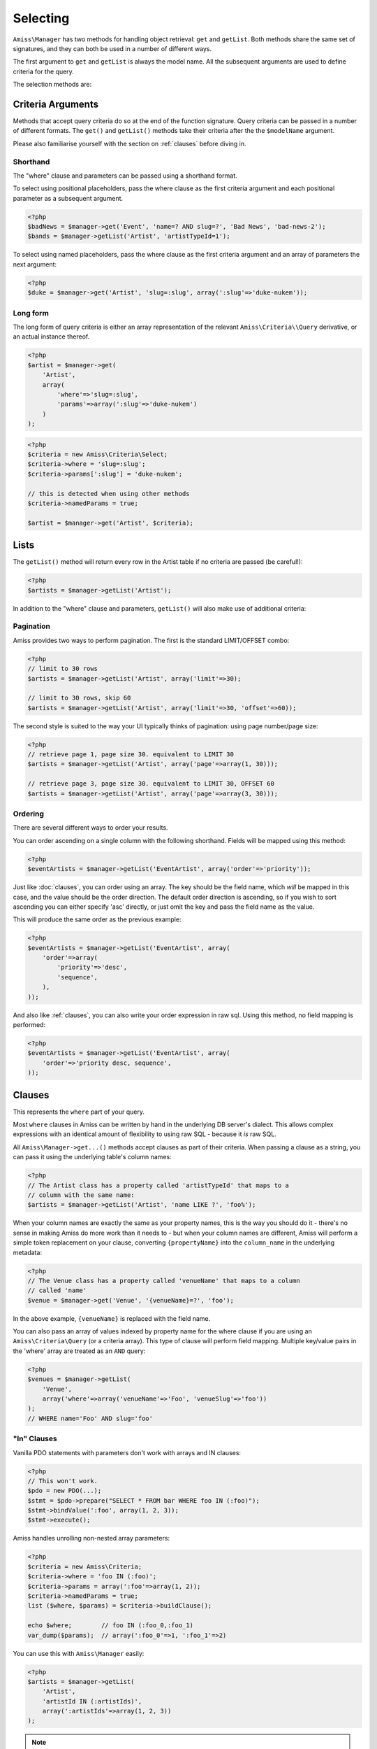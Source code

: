 Selecting
=========

``Amiss\Manager`` has two methods for handling object retrieval: ``get`` and ``getList``. Both methods share the same set of signatures, and they can both be used in a number of different ways.

The first argument to ``get`` and ``getList`` is always the model name. All the subsequent arguments are used to define criteria for the query.

The selection methods are:

.. py:method:: Amiss\\Manager->getByPk( $model , $primaryKeyValue )

    Retrieve a single instance of ``$model`` represented by ``$primaryKeyValue``:

    .. code-block:: php
        
        <?php
        $event = $manager->getByPk('Event', 5);
    
    If the primary key is a multi-column primary key, you can pass an array containing the values in the same order as the metadata defines the primary key's properties:

    .. code-block:: php
    
        <?php
        $eventArtist = $manager->getByPk('EventArtist', array(2, 3));
    
    If you find the above example to be a bit unreadable, you can use the property names as keys:

    .. code-block:: php
    
        <?php
        $eventArtist = $manager->getByPk('EventArtist', array('eventId'=>2, 'artistId'=>3));


.. py:method:: object Amiss\\Manager->get( $model , $criteria... )

    Retrieve a single instance of ``$model``, determined by ``$criteria``. This will throw an exception if the criteria you specify fails to limit the result to a single object.

    .. code-block:: php

        <?php
        $event = $manager->get('Venue', '{venueSlug}=?', $slug);

    See :ref:`clauses` and :ref:`criteria-arguments` for more details.


.. py:method:: array Amiss\\Manager->getList( $mode , $criteria... )

    Retrieve a list of instances of ``$model``, determined by ``$criteria``. Exactly the same as ``get``, but allows you to find many objects and will always return an array.


.. _criteria-arguments:

Criteria Arguments
------------------

Methods that accept query criteria do so at the end of the function signature. Query criteria can be passed in a number of different formats. The ``get()`` and ``getList()`` methods take their criteria after the the ``$modelName`` argument.

Please also familiarise yourself with the section on :ref:`clauses` before diving in.


Shorthand
~~~~~~~~~

The "where" clause and parameters can be passed using a shorthand format.

To select using positional placeholders, pass the where clause as the first criteria argument and each positional parameter as a subsequent argument.

.. code-block:: php

    <?php
    $badNews = $manager->get('Event', 'name=? AND slug=?', 'Bad News', 'bad-news-2');
    $bands = $manager->getList('Artist', 'artistTypeId=1');


To select using named placeholders, pass the where clause as the first criteria argument and an array of parameters the next argument:

.. code-block:: php

    <?php
    $duke = $manager->get('Artist', 'slug=:slug', array(':slug'=>'duke-nukem'));


Long form
~~~~~~~~~

The long form of query criteria is either an array representation of the relevant ``Amiss\Criteria\\Query`` derivative, or an actual instance thereof.

.. code-block:: php

    <?php
    $artist = $manager->get(
        'Artist', 
        array(
            'where'=>'slug=:slug', 
            'params'=>array(':slug'=>'duke-nukem')
        )
    );


.. code-block:: php

    <?php
    $criteria = new Amiss\Criteria\Select;
    $criteria->where = 'slug=:slug';
    $criteria->params[':slug'] = 'duke-nukem';
    
    // this is detected when using other methods
    $criteria->namedParams = true;
    
    $artist = $manager->get('Artist', $criteria);


Lists
-----

The ``getList()`` method will return every row in the Artist table if no criteria are passed (be careful!):

.. code-block:: php

    <?php
    $artists = $manager->getList('Artist');


In addition to the "where" clause and parameters, ``getList()`` will also make use of additional criteria:


Pagination
~~~~~~~~~~

Amiss provides two ways to perform pagination. The first is the standard LIMIT/OFFSET combo:

.. code-block:: php

    <?php
    // limit to 30 rows
    $artists = $manager->getList('Artist', array('limit'=>30);

    // limit to 30 rows, skip 60
    $artists = $manager->getList('Artist', array('limit'=>30, 'offset'=>60));


The second style is suited to the way your UI typically thinks of pagination: using page number/page size:

.. code-block:: php

    <?php
    // retrieve page 1, page size 30. equivalent to LIMIT 30
    $artists = $manager->getList('Artist', array('page'=>array(1, 30)));

    // retrieve page 3, page size 30. equivalent to LIMIT 30, OFFSET 60
    $artists = $manager->getList('Artist', array('page'=>array(3, 30)));


Ordering
~~~~~~~~

There are several different ways to order your results. 

You can order ascending on a single column with the following shorthand. Fields will be mapped using this method:

.. code-block:: php

    <?php
    $eventArtists = $manager->getList('EventArtist', array('order'=>'priority'));


Just like :doc:`clauses`, you can order using an array. The key should be the field name, which *will* be mapped in this case, and the value should be the order direction. The default order direction is ascending, so if you wish to sort ascending you can either specify 'asc' directly, or just omit the key and pass the field name as the value.

This will produce the same order as the previous example:

.. code-block:: php
    
    <?php
    $eventArtists = $manager->getList('EventArtist', array(
        'order'=>array(
            'priority'=>'desc',
            'sequence',
        ),
    ));


And also like :ref:`clauses`, you can also write your order expression in raw sql. Using this method, no field mapping is performed:

.. code-block:: php
    
    <?php
    $eventArtists = $manager->getList('EventArtist', array(
        'order'=>'priority desc, sequence',
    ));


.. _clauses:

Clauses
-------

This represents the ``where`` part of your query.

Most ``where`` clauses in Amiss can be written by hand in the underlying DB server's dialect. This allows complex expressions with an identical amount of flexibility to using raw SQL - because it *is* raw SQL. 

All ``Amiss\Manager->get...()`` methods accept clauses as part of their criteria. When passing a clause as a string, you can pass it using the underlying table's column names:

.. code-block:: php

    <?php
    // The Artist class has a property called 'artistTypeId' that maps to a 
    // column with the same name:
    $artists = $manager->getList('Artist', 'name LIKE ?', 'foo%');

When your column names are exactly the same as your property names, this is the way you should do it - there's no sense in making Amiss do more work than it needs to - but when your column names are different, Amiss will perform a simple token replacement on your clause, converting ``{propertyName}`` into the ``column_name`` in the underlying metadata:

.. code-block:: php

    <?php
    // The Venue class has a property called 'venueName' that maps to a column
    // called 'name'
    $venue = $manager->get('Venue', '{venueName}=?', 'foo');

In the above example, ``{venueName}`` is replaced with the field name.


You can also pass an array of values indexed by property name for the where clause if you are using an ``Amiss\Criteria\Query`` (or a criteria array). This type of clause will perform field mapping. Multiple key/value pairs in the 'where' array are treated as an ``AND`` query:

.. code-block:: php

    <?php
    $venues = $manager->getList(
        'Venue',
        array('where'=>array('venueName'=>'Foo', 'venueSlug'=>'foo'))
    );
    // WHERE name='Foo' AND slug='foo'



"In" Clauses
~~~~~~~~~~~~

Vanilla PDO statements with parameters don't work with arrays and IN clauses:

.. code-block:: php

    <?php
    // This won't work.
    $pdo = new PDO(...);
    $stmt = $pdo->prepare("SELECT * FROM bar WHERE foo IN (:foo)");
    $stmt->bindValue(':foo', array(1, 2, 3));
    $stmt->execute(); 


Amiss handles unrolling non-nested array parameters:

.. code-block:: php

    <?php 
    $criteria = new Amiss\Criteria;
    $criteria->where = 'foo IN (:foo)';
    $criteria->params = array(':foo'=>array(1, 2));
    $criteria->namedParams = true;
    list ($where, $params) = $criteria->buildClause();
    
    echo $where;        // foo IN (:foo_0,:foo_1) 
    var_dump($params);  // array(':foo_0'=>1, ':foo_1'=>2)


You can use this with ``Amiss\Manager`` easily:

.. code-block:: php

    <?php
    $artists = $manager->getList(
        'Artist', 
        'artistId IN (:artistIds)', 
        array(':artistIds'=>array(1, 2, 3))
    );


.. note::

    This does not work with positional parameters (question-mark style).

.. warning::

    Do not mix and match hand-interpolated query arguments and "in"-clause parameters (not that you should be doing this anyway). The following example may not work quite like you expect:

    .. code-block:: php

        <?php
        $criteria = new Criteria\Query;
        $criteria->params = array(
            ':foo'=>array(1, 2),
            ':bar'=>array(3, 4),
        );
        $criteria->where = 'foo IN (:foo) AND bar="hey IN(:bar)"';
        
        list ($where, $params) = $criteria->buildClause();
        echo $where;
    
    You'd be forgiven for assuming that the output would be::

        foo IN(:foo_0,:foo_1) AND bar="hey IN(:bar)"
    
    However, the output will actually be::
        
        foo IN(:foo_0,:foo_1) AND bar="hey IN(:bar_0,:bar_1)"

    This is because Amiss does no parsing of your WHERE clause. It does a fairly naive regex substitution that is more than adequate if you heed this warning.




Counting
--------

You can use all of the same signatures that you use for ``Amiss\Manager->get()`` to count rows:

.. code-block:: php

    <?php
    // positional parameters
    $dukeCount = $manager->count('Artist', 'slug=?', 'duke-nukem');

    // named parameters, shorthand:
    $dukeCount = $manager->count('Artist', 'slug=:slug', array(':slug'=>'duke-nukem'));

    // long form
    $criteria = new \Amiss\Criteria\Query();
    $criteria->where = 'slug=:slug';
    $criteria->params = array(':slug'=>'duke-nukem');
    $dukeCount = $manager->count('Artist', $criteria);


Constructor Arguments
---------------------

If you are mapping an object that requires constructor arguments, you can pass them using criteria.

.. code-block:: php
    
    <?php
    class Foo
    {
        /** @primary */
        public $id;

        public function __construct(Bar $bar)
        {
            $this->bar = $bar;
        }
    }

    class Bar {}

    // retrieving by primary with args
    $manager->getByPk('Foo', 1, array(new Bar));

    // retrieving single object by criteria with args
    $manager->get('Foo', array(
        'where'=>'id=?',
        'params'=>array(1),
        'args'=>array(new Bar)
    ));

    // retrieving list by criteria with args
    $manager->getList('Foo', array(
        'args'=>array(new Bar)
    ));


.. note:: Amiss does not yet support using row values as constructor arguments.

